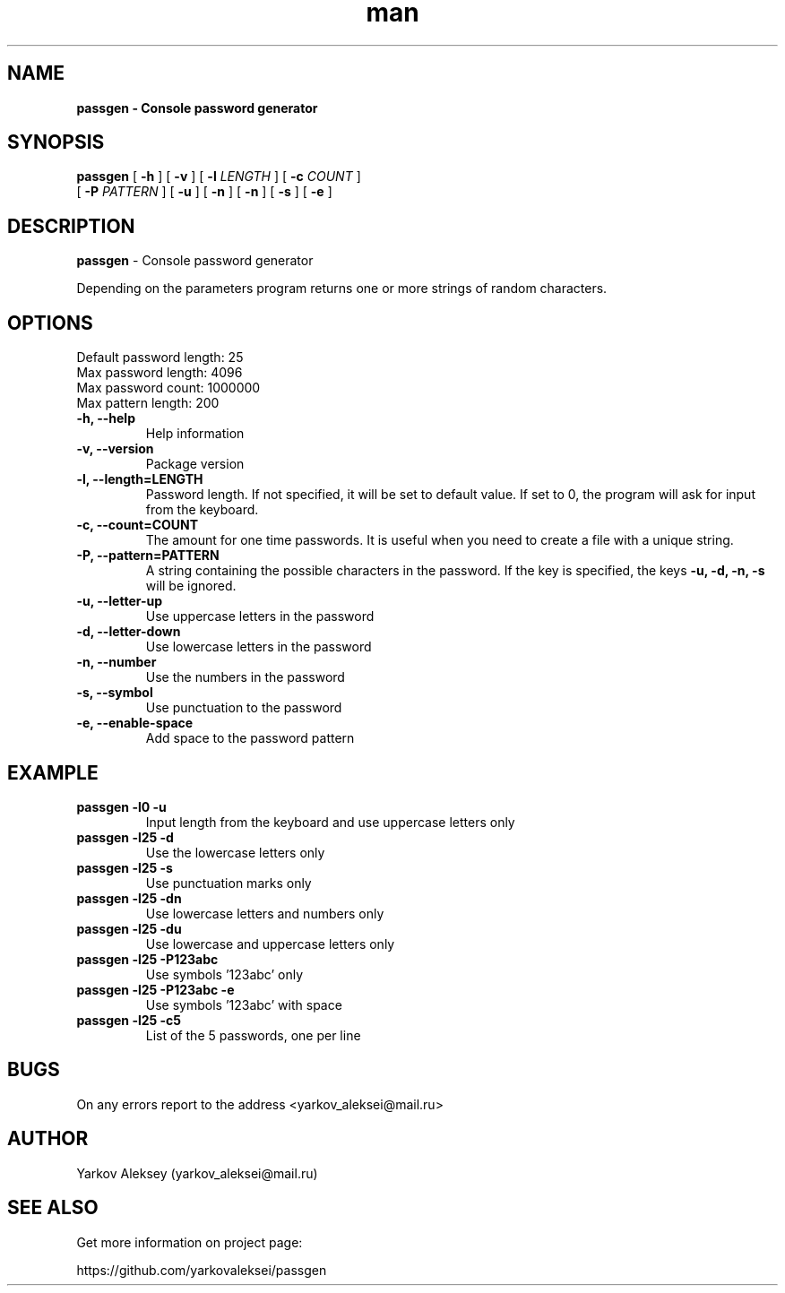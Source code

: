 .\" Manpage for passgen.
.\" Contact yarkov_aleksei@mail.ru to correct errors or typos.
.TH man 1 "29 Jan 2017" "1.0.0" "passgen man page"
.SH NAME
.B passgen \- Console password generator
.SH SYNOPSIS
.B passgen
[
.B \-h
]
[
.B \-v
]
[
.B \-l
.I LENGTH
]
[
.B \-c
.I COUNT
]
.br
        [
.B \-P
.I PATTERN
]
[
.B \-u
]
[
.B \-n
]
[
.B \-n
]
[
.B \-s
]
[
.B \-e
]
.SH DESCRIPTION
.B passgen
\- Console password generator
.PP
Depending on the parameters program returns one or more strings of random characters.
.SH OPTIONS
.TP
Default password length: 25
.TP
Max password length:     4096
.TP
Max password count:      1000000
.TP
Max pattern length:      200
.TP
.TP
.B \-h, \-\-help
Help information
.TP
.B \-v, \-\-version
Package version
.TP
.B \-l, \-\-length=LENGTH
Password length. If not specified,
it will be set to default value. If set to 0,
the program will ask for input from the keyboard.
.TP
.B \-c, \-\-count=COUNT
The amount for one time passwords.
It is useful when you need to create
a file with a unique string.
.TP
.B \-P, \-\-pattern=PATTERN
A string containing the possible
characters in the password.
If the key is specified, the keys
.B \-u, \-d, \-n, \-s
will be ignored.
.TP
.B \-u, \-\-letter-up
Use uppercase letters in the password
.TP
.B \-d, \-\-letter-down
Use lowercase letters in the password
.TP
.B \-n, \-\-number
Use the numbers in the password
.TP
.B \-s, \-\-symbol
Use punctuation to the password
.TP
.B \-e, \-\-enable-space
Add space to the password pattern
.SH EXAMPLE
.TP
.B passgen \-l0 \-u
Input length from the keyboard and use uppercase letters only
.TP
.B passgen \-l25 \-d
Use the lowercase letters only
.TP
.B passgen \-l25 \-s
Use punctuation marks only
.TP
.B passgen \-l25 \-dn
Use lowercase letters and numbers only
.TP
.B passgen \-l25 \-du
Use lowercase and uppercase letters only
.TP
.B passgen \-l25 \-P123abc
Use symbols '123abc' only
.TP
.B passgen \-l25 \-P123abc \-e
Use symbols '123abc' with space
.TP
.B passgen \-l25 \-c5
List of the 5 passwords, one per line
.SH BUGS
On any errors report to the address <yarkov_aleksei@mail.ru>
.SH AUTHOR
Yarkov Aleksey (yarkov_aleksei@mail.ru)
.SH SEE ALSO
Get more information on project page:

https://github.com/yarkovaleksei/passgen

